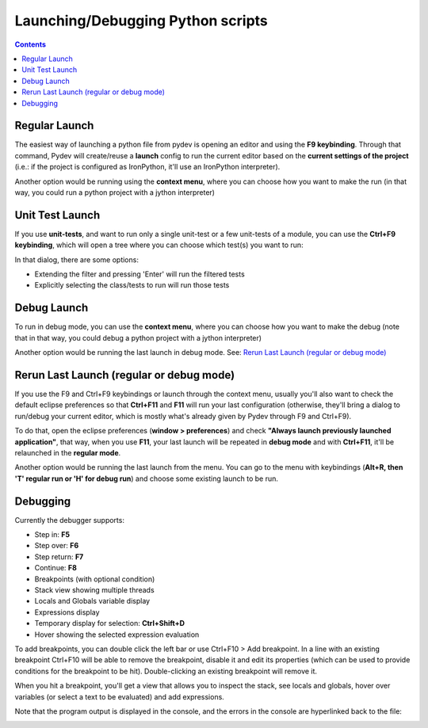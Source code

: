 Launching/Debugging Python scripts
===================================

.. contents::

Regular Launch
----------------

The easiest way of launching a python file from pydev is opening an editor and using the **F9 keybinding**. 
Through that command, Pydev will create/reuse a **launch** config to run the current editor based on the **current settings 
of the project** (i.e.: if the project is configured as IronPython, it'll use an IronPython interpreter).

.. image:: images/debugger/f9.png
   :class: snap
   
Another option would be running using the **context menu**, where you can choose how you want to make 
the run (in that way, you could run a python project with a jython interpreter)

.. image:: images/debugger/run_as_regular.png
   :class: snap









Unit Test Launch
-----------------

If you use **unit-tests**, and want to run only a single unit-test or a few unit-tests of a module, 
you can use the **Ctrl+F9 keybinding**, which will open a tree where you can choose which test(s) you want to run:



.. image:: images/debugger/ctrl_f9.png
   :class: snap


In that dialog, there are some options:


* Extending the filter and pressing 'Enter' will run the filtered tests
* Explicitly selecting the class/tests to run will run those tests





Debug Launch
--------------

To run in debug mode, you can use the **context menu**, where you can choose how you want to make 
the debug (note that in that way, you could debug a python project with a jython interpreter)

.. image:: images/debugger/run_as_debug.png
   :class: snap


Another option would be running the last launch in debug mode. See: `Rerun Last Launch (regular or debug mode)`_




Rerun Last Launch (regular or debug mode)
---------------------------------------------


If you use the F9 and Ctrl+F9 keybindings or launch through the context menu, 
usually you'll also want to check the default eclipse preferences so that 
**Ctrl+F11** and **F11**
will run your last configuration (otherwise, they'll bring a dialog to run/debug your current editor, which is mostly what's
already given by Pydev through F9 and Ctrl+F9).



To do that, open the eclipse preferences (**window > preferences**) and check 
**"Always launch previously launched application"**, that way, when you use **F11**, your last launch
will be repeated in **debug mode** and with **Ctrl+F11**, it'll be relaunched in the 
**regular mode**.


.. image:: images/debugger/launching_dialog.png
   :class: snap

Another option would be running the last launch from the menu. You can go to the menu with keybindings 
(**Alt+R, then 'T' regular run or 'H' for debug run**) and choose some existing launch to be run.

.. image:: images/debugger/run_history.png
   :class: snap





Debugging
------------

Currently the debugger supports:

* Step in: **F5**
* Step over: **F6**
* Step return: **F7**
* Continue: **F8**
* Breakpoints (with optional condition)
* Stack view showing multiple threads
* Locals and Globals variable display
* Expressions display
* Temporary display for selection: **Ctrl+Shift+D**
* Hover showing the selected expression evaluation



To add breakpoints, you can double click the left bar or use Ctrl+F10 > Add breakpoint. In a line with
an existing breakpoint Ctrl+F10 will be able to remove the breakpoint, disable it and edit its properties (which
can be used to provide conditions for the breakpoint to be hit). Double-clicking an existing breakpoint will remove it.



When you hit a breakpoint, you'll get a view that allows you to inspect the stack, see locals and globals, hover over
variables (or select a text to be evaluated) and add expressions.

.. image:: images/debugger/debug_perspective.png
   :class: snap


Note that the program output is displayed in the console, and the errors in the console are hyperlinked back to the file:

.. image:: images/debugger/hyperlink.png
   :class: snap



